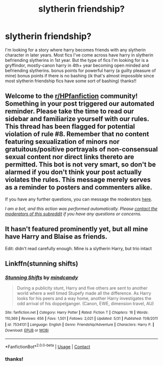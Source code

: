 #+TITLE: slytherin friendship?

* slytherin friendship?
:PROPERTIES:
:Author: llama-in-drag
:Score: 4
:DateUnix: 1601501357.0
:DateShort: 2020-Oct-01
:FlairText: Request
:END:
I'm looking for a story where harry becomes friends with any slytherin character in later years. Most fics I've come across have harry in slytherin befriending slytherins in 1st year. But the type of fics I'm looking for is a gryffindor, mostly-canon harry in 4th+ year becoming open minded and befriending slytherins. bonus points for powerful harry (a guilty pleasure of mine) bonus points if there is no bashing (ik that's almost impossible since most slytherin friendship fics have some sort of bashing) thanks!!


** Welcome to the [[/r/HPfanfiction][r/HPfanfiction]] community! Something in your post triggered our automated reminder. Please take the time to read our sidebar and familiarize yourself with our rules. This thread has been flagged for potential violation of rule #8. Remember that no content featuring sexualization of minors nor gratuitous/positive portrayals of non-consensual sexual content nor direct links thereto are permitted. This bot is not very smart, so don't be alarmed if you don't think your post actually violates the rules. This message merely serves as a reminder to posters and commenters alike.

If you have any further questions, you can message the moderators [[https://www.reddit.com/message/compose?to=%2Fr%2FHPfanfiction][here]].

/I am a bot, and this action was performed automatically. Please [[/message/compose/?to=/r/HPfanfiction][contact the moderators of this subreddit]] if you have any questions or concerns./
:PROPERTIES:
:Author: AutoModerator
:Score: 1
:DateUnix: 1601501357.0
:DateShort: 2020-Oct-01
:END:


** It hasn't featured prominently yet, but all mine have Harry and Blaise as friends.

Edit: didn't read carefully enough. Mine is a slytherin Harry, but trio intact
:PROPERTIES:
:Author: ChasingAnna
:Score: 2
:DateUnix: 1601516509.0
:DateShort: 2020-Oct-01
:END:


** Linkffn(stunning shifts)
:PROPERTIES:
:Author: senju_bandit
:Score: 2
:DateUnix: 1601549810.0
:DateShort: 2020-Oct-01
:END:

*** [[https://www.fanfiction.net/s/7534131/1/][*/Stunning Shifts/*]] by [[https://www.fanfiction.net/u/2645246/mindcandy][/mindcandy/]]

#+begin_quote
  During a publicity stunt, Harry and five others are sent to another world where a well timed Stupefy made all the difference. As Harry looks for his peers and a way home, another Harry investigates the odd arrival of his doppelganger. (Canon, EWE, dimension travel, AU)
#+end_quote

^{/Site/:} ^{fanfiction.net} ^{*|*} ^{/Category/:} ^{Harry} ^{Potter} ^{*|*} ^{/Rated/:} ^{Fiction} ^{T} ^{*|*} ^{/Chapters/:} ^{16} ^{*|*} ^{/Words/:} ^{110,369} ^{*|*} ^{/Reviews/:} ^{656} ^{*|*} ^{/Favs/:} ^{1,501} ^{*|*} ^{/Follows/:} ^{2,021} ^{*|*} ^{/Updated/:} ^{5/31} ^{*|*} ^{/Published/:} ^{11/8/2011} ^{*|*} ^{/id/:} ^{7534131} ^{*|*} ^{/Language/:} ^{English} ^{*|*} ^{/Genre/:} ^{Friendship/Adventure} ^{*|*} ^{/Characters/:} ^{Harry} ^{P.} ^{*|*} ^{/Download/:} ^{[[http://www.ff2ebook.com/old/ffn-bot/index.php?id=7534131&source=ff&filetype=epub][EPUB]]} ^{or} ^{[[http://www.ff2ebook.com/old/ffn-bot/index.php?id=7534131&source=ff&filetype=mobi][MOBI]]}

--------------

*FanfictionBot*^{2.0.0-beta} | [[https://github.com/FanfictionBot/reddit-ffn-bot/wiki/Usage][Usage]] | [[https://www.reddit.com/message/compose?to=tusing][Contact]]
:PROPERTIES:
:Author: FanfictionBot
:Score: 1
:DateUnix: 1601549838.0
:DateShort: 2020-Oct-01
:END:


*** thanks!
:PROPERTIES:
:Author: llama-in-drag
:Score: 1
:DateUnix: 1601551893.0
:DateShort: 2020-Oct-01
:END:
